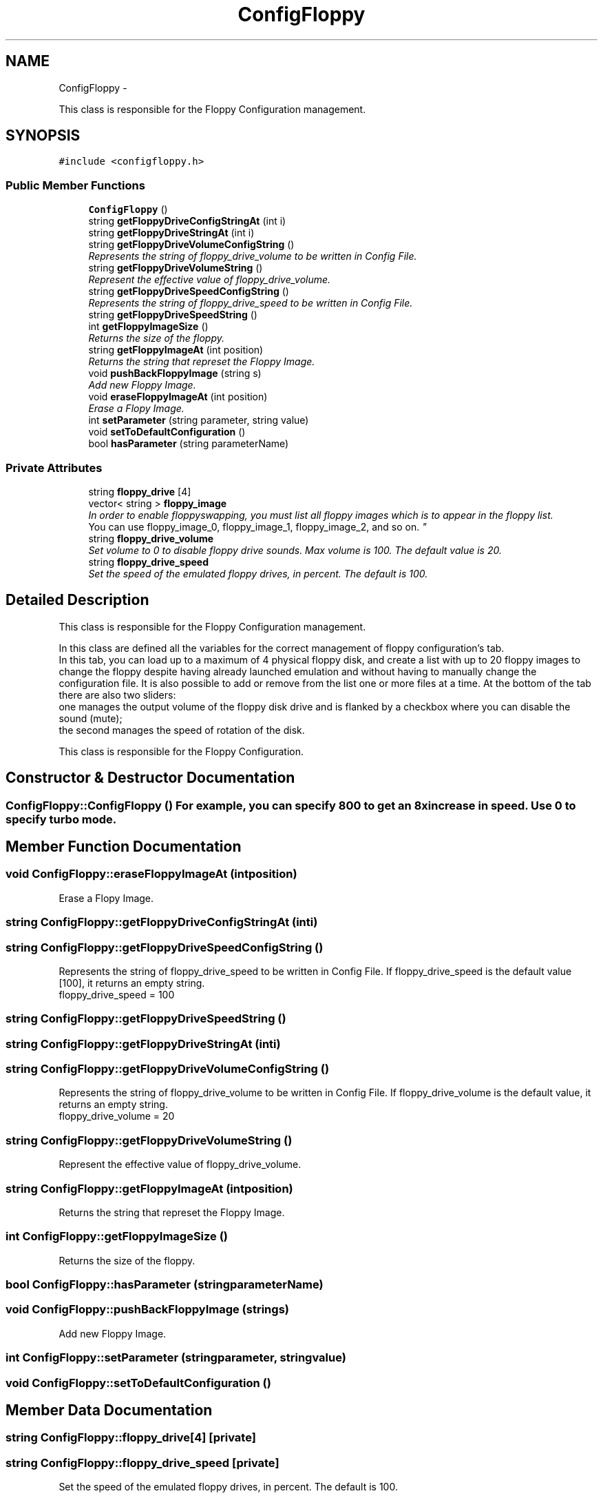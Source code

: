 .TH "ConfigFloppy" 3 "Thu Aug 23 2012" "Version 1.0" "FS-UAE Gui for Linux OS" \" -*- nroff -*-
.ad l
.nh
.SH NAME
ConfigFloppy \- 
.PP
This class is responsible for the Floppy Configuration management\&.  

.SH SYNOPSIS
.br
.PP
.PP
\fC#include <configfloppy\&.h>\fP
.SS "Public Member Functions"

.in +1c
.ti -1c
.RI "\fBConfigFloppy\fP ()"
.br
.ti -1c
.RI "string \fBgetFloppyDriveConfigStringAt\fP (int i)"
.br
.ti -1c
.RI "string \fBgetFloppyDriveStringAt\fP (int i)"
.br
.ti -1c
.RI "string \fBgetFloppyDriveVolumeConfigString\fP ()"
.br
.RI "\fIRepresents the string of floppy_drive_volume to be written in Config File\&. \fP"
.ti -1c
.RI "string \fBgetFloppyDriveVolumeString\fP ()"
.br
.RI "\fIRepresent the effective value of floppy_drive_volume\&. \fP"
.ti -1c
.RI "string \fBgetFloppyDriveSpeedConfigString\fP ()"
.br
.RI "\fIRepresents the string of floppy_drive_speed to be written in Config File\&. \fP"
.ti -1c
.RI "string \fBgetFloppyDriveSpeedString\fP ()"
.br
.ti -1c
.RI "int \fBgetFloppyImageSize\fP ()"
.br
.RI "\fIReturns the size of the floppy\&. \fP"
.ti -1c
.RI "string \fBgetFloppyImageAt\fP (int position)"
.br
.RI "\fIReturns the string that represet the Floppy Image\&. \fP"
.ti -1c
.RI "void \fBpushBackFloppyImage\fP (string s)"
.br
.RI "\fIAdd new Floppy Image\&. \fP"
.ti -1c
.RI "void \fBeraseFloppyImageAt\fP (int position)"
.br
.RI "\fIErase a Flopy Image\&. \fP"
.ti -1c
.RI "int \fBsetParameter\fP (string parameter, string value)"
.br
.ti -1c
.RI "void \fBsetToDefaultConfiguration\fP ()"
.br
.ti -1c
.RI "bool \fBhasParameter\fP (string parameterName)"
.br
.in -1c
.SS "Private Attributes"

.in +1c
.ti -1c
.RI "string \fBfloppy_drive\fP [4]"
.br
.ti -1c
.RI "vector< string > \fBfloppy_image\fP"
.br
.RI "\fIIn order to enable floppy­swapping, you must list all floppy images which is to appear in the floppy list\&.
.br
 You can use floppy_image_0, floppy_image_1, floppy_image_2, and so on\&. \fP"
.ti -1c
.RI "string \fBfloppy_drive_volume\fP"
.br
.RI "\fISet volume to 0 to disable floppy drive sounds\&. Max volume is 100\&. The default value is 20\&. \fP"
.ti -1c
.RI "string \fBfloppy_drive_speed\fP"
.br
.RI "\fISet the speed of the emulated floppy drives, in percent\&. The default is 100\&. \fP"
.in -1c
.SH "Detailed Description"
.PP 
This class is responsible for the Floppy Configuration management\&. 

In this class are defined all the variables for the correct management of floppy configuration's tab\&.
.br
 In this tab, you can load up to a maximum of 4 physical floppy disk, and create a list with up to 20 floppy images to change the floppy despite having already launched emulation and without having to manually change the configuration file\&. It is also possible to add or remove from the list one or more files at a time\&. At the bottom of the tab there are also two sliders:
.br
 one manages the output volume of the floppy disk drive and is flanked by a checkbox where you can disable the sound (mute);
.br
 the second manages the speed of rotation of the disk\&.
.PP
This class is responsible for the Floppy Configuration\&.
.br
 
.SH "Constructor & Destructor Documentation"
.PP 
.SS "\fBConfigFloppy::ConfigFloppy\fP ()"For example, you can specify 800 to get an 8x increase in speed\&. Use 0 to specify turbo mode\&. 
.SH "Member Function Documentation"
.PP 
.SS "void \fBConfigFloppy::eraseFloppyImageAt\fP (intposition)"
.PP
Erase a Flopy Image\&. 
.SS "string \fBConfigFloppy::getFloppyDriveConfigStringAt\fP (inti)"
.SS "string \fBConfigFloppy::getFloppyDriveSpeedConfigString\fP ()"
.PP
Represents the string of floppy_drive_speed to be written in Config File\&. If floppy_drive_speed is the default value [100], it returns an empty string\&.
.br
 floppy_drive_speed = 100 
.SS "string \fBConfigFloppy::getFloppyDriveSpeedString\fP ()"
.SS "string \fBConfigFloppy::getFloppyDriveStringAt\fP (inti)"
.SS "string \fBConfigFloppy::getFloppyDriveVolumeConfigString\fP ()"
.PP
Represents the string of floppy_drive_volume to be written in Config File\&. If floppy_drive_volume is the default value, it returns an empty string\&.
.br
 floppy_drive_volume = 20 
.SS "string \fBConfigFloppy::getFloppyDriveVolumeString\fP ()"
.PP
Represent the effective value of floppy_drive_volume\&. 
.SS "string \fBConfigFloppy::getFloppyImageAt\fP (intposition)"
.PP
Returns the string that represet the Floppy Image\&. 
.SS "int \fBConfigFloppy::getFloppyImageSize\fP ()"
.PP
Returns the size of the floppy\&. 
.SS "bool \fBConfigFloppy::hasParameter\fP (stringparameterName)"
.SS "void \fBConfigFloppy::pushBackFloppyImage\fP (strings)"
.PP
Add new Floppy Image\&. 
.SS "int \fBConfigFloppy::setParameter\fP (stringparameter, stringvalue)"
.SS "void \fBConfigFloppy::setToDefaultConfiguration\fP ()"
.SH "Member Data Documentation"
.PP 
.SS "string \fBConfigFloppy::floppy_drive\fP[4]\fC [private]\fP"
.SS "string \fBConfigFloppy::floppy_drive_speed\fP\fC [private]\fP"
.PP
Set the speed of the emulated floppy drives, in percent\&. The default is 100\&. 
.SS "string \fBConfigFloppy::floppy_drive_volume\fP\fC [private]\fP"
.PP
Set volume to 0 to disable floppy drive sounds\&. Max volume is 100\&. The default value is 20\&. 
.SS "vector<string> \fBConfigFloppy::floppy_image\fP\fC [private]\fP"
.PP
In order to enable floppy­swapping, you must list all floppy images which is to appear in the floppy list\&.
.br
 You can use floppy_image_0, floppy_image_1, floppy_image_2, and so on\&. 

.SH "Author"
.PP 
Generated automatically by Doxygen for FS-UAE Gui for Linux OS from the source code\&.

